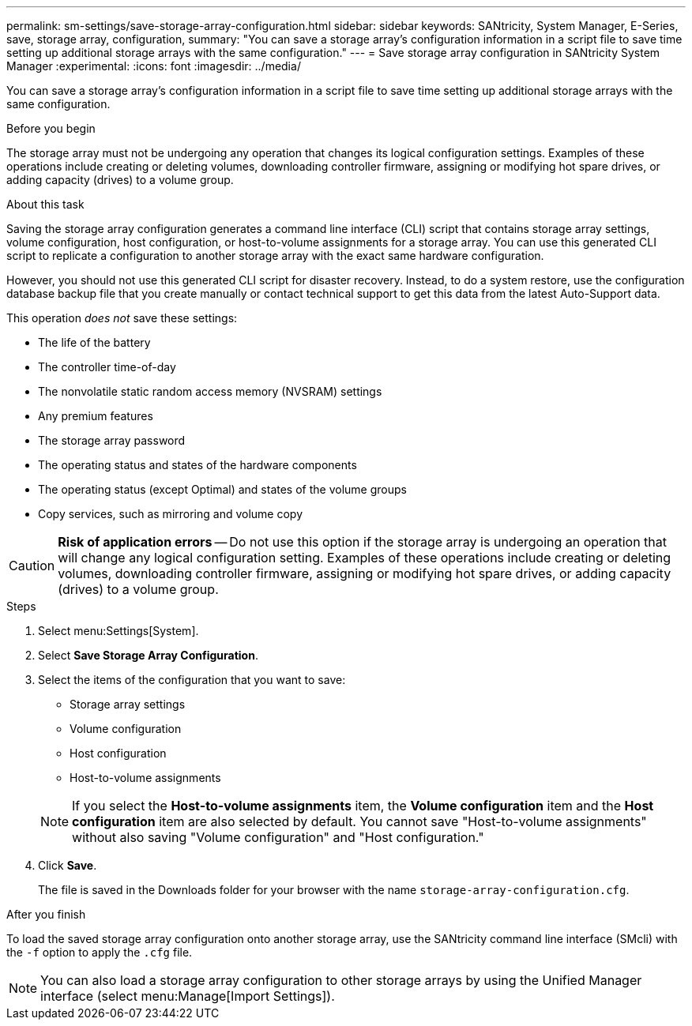---
permalink: sm-settings/save-storage-array-configuration.html
sidebar: sidebar
keywords: SANtricity, System Manager, E-Series, save, storage array, configuration,
summary: "You can save a storage array’s configuration information in a script file to save time setting up additional storage arrays with the same configuration."
---
= Save storage array configuration in SANtricity System Manager
:experimental:
:icons: font
:imagesdir: ../media/

[.lead]
You can save a storage array's configuration information in a script file to save time setting up additional storage arrays with the same configuration.

.Before you begin

The storage array must not be undergoing any operation that changes its logical configuration settings. Examples of these operations include creating or deleting volumes, downloading controller firmware, assigning or modifying hot spare drives, or adding capacity (drives) to a volume group.

.About this task

Saving the storage array configuration generates a command line interface (CLI) script that contains storage array settings, volume configuration, host configuration, or host-to-volume assignments for a storage array. You can use this generated CLI script to replicate a configuration to another storage array with the exact same hardware configuration.

However, you should not use this generated CLI script for disaster recovery. Instead, to do a system restore, use the configuration database backup file that you create manually or contact technical support to get this data from the latest Auto-Support data.

This operation _does not_ save these settings:

* The life of the battery
* The controller time-of-day
* The nonvolatile static random access memory (NVSRAM) settings
* Any premium features
* The storage array password
* The operating status and states of the hardware components
* The operating status (except Optimal) and states of the volume groups
* Copy services, such as mirroring and volume copy

[CAUTION]
====
*Risk of application errors* -- Do not use this option if the storage array is undergoing an operation that will change any logical configuration setting. Examples of these operations include creating or deleting volumes, downloading controller firmware, assigning or modifying hot spare drives, or adding capacity (drives) to a volume group.
====

.Steps

. Select menu:Settings[System].
. Select *Save Storage Array Configuration*.
. Select the items of the configuration that you want to save:
 ** Storage array settings
 ** Volume configuration
 ** Host configuration
 ** Host-to-volume assignments

+
[NOTE]
====
If you select the *Host-to-volume assignments* item, the *Volume configuration* item and the *Host configuration* item are also selected by default. You cannot save "Host-to-volume assignments" without also saving "Volume configuration" and "Host configuration."
====
. Click *Save*.
+
The file is saved in the Downloads folder for your browser with the name `storage-array-configuration.cfg`.

.After you finish

To load the saved storage array configuration onto another storage array, use the SANtricity command line interface (SMcli) with the `-f` option to apply the `.cfg` file.

[NOTE]
====
You can also load a storage array configuration to other storage arrays by using the Unified Manager interface (select menu:Manage[Import Settings]).
====
